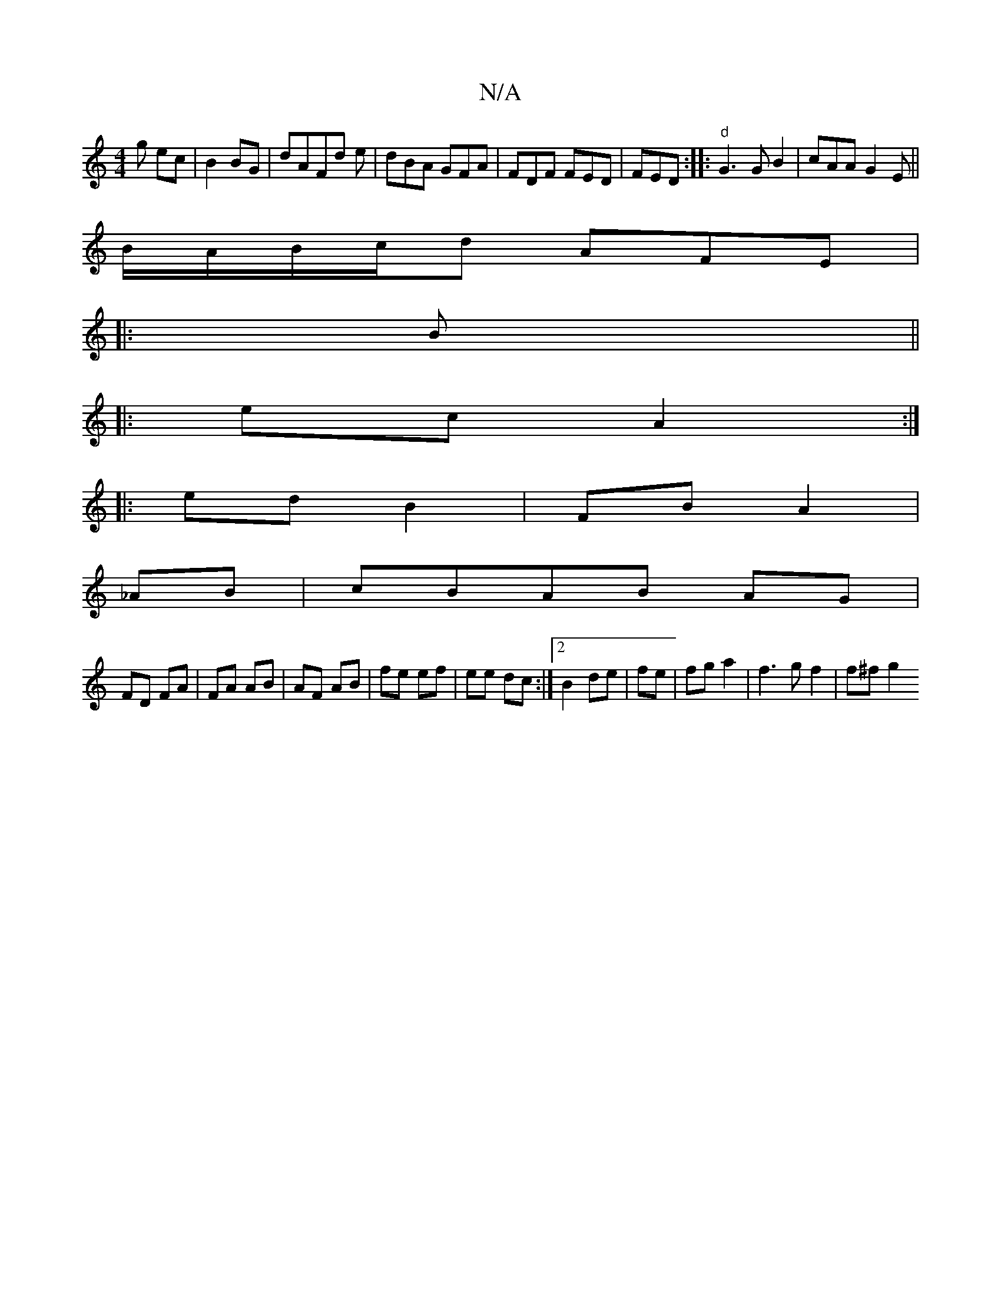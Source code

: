 X:1
T:N/A
M:4/4
R:N/A
K:Cmajor
g ec|B2 BG|dAFd e|dBA GFA| FDF FED|FED :||:"d" G3 GB2|cAA G2E||
B/A/B/c/d AFE|
|: B ||
|: ec A2 :|
|:ed B2|FB A2|
_AB |cBAB AG|
FD FA|FA AB | AF AB | fe ef|ee dc :|2 B2 de|fe|fg a2 | f3 g f2 | f^f g2 